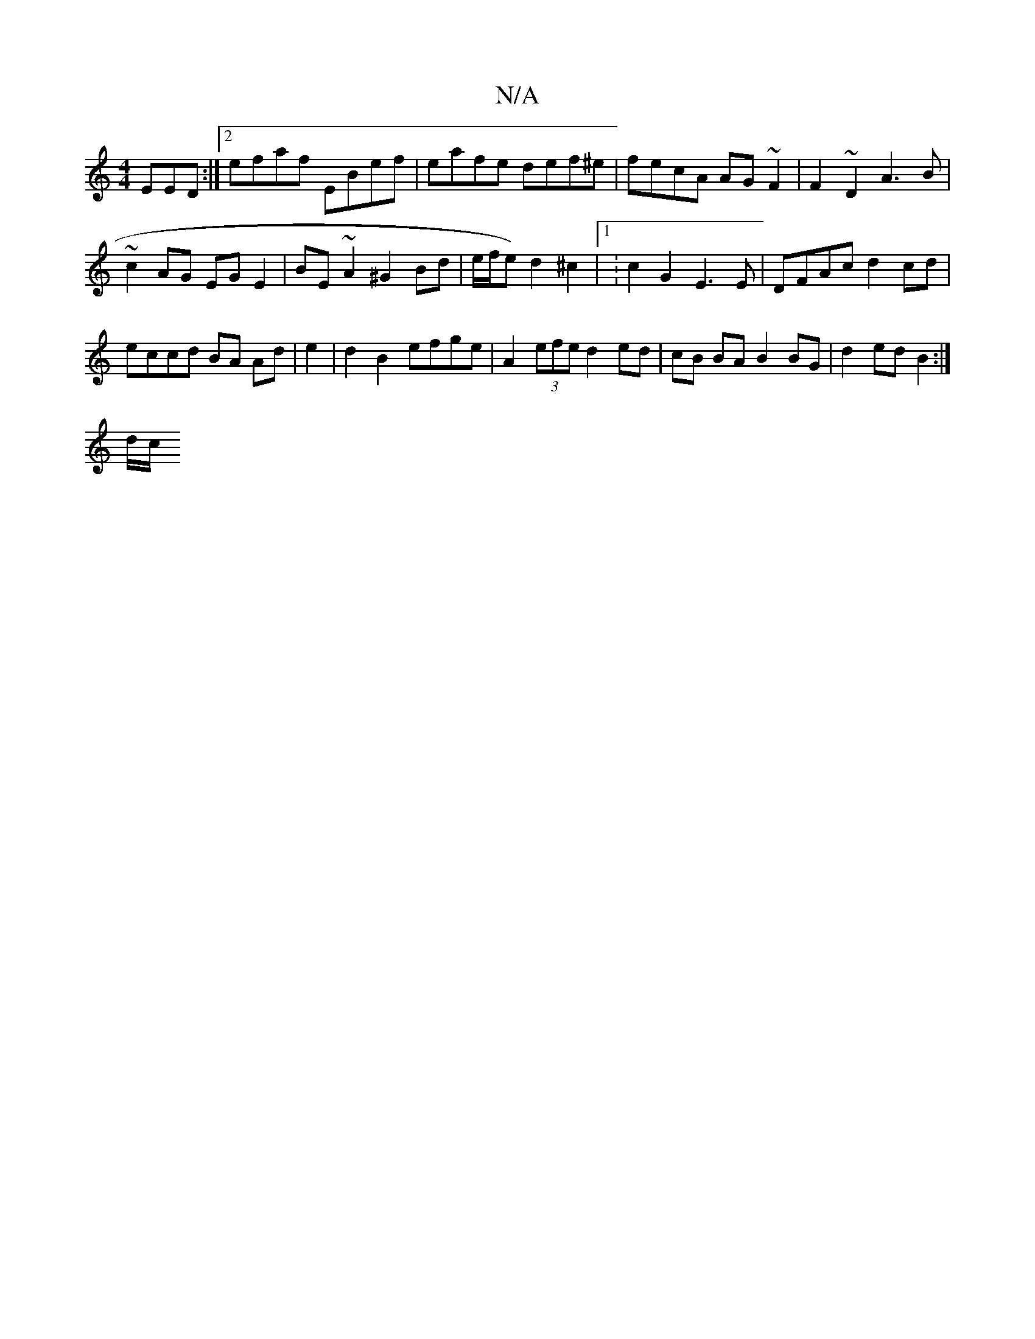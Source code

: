 X:1
T:N/A
M:4/4
R:N/A
K:Cmajor
EED:|2 efaf EBef | eafe def^e|fecA AG~F2|F2 ~D2 A3 B |
~c2 AG EG E2 | BE~A2 ^G2 Bd | e/f/e) d2 ^c2 |1 :c2G2 E3E|DFAc d2 cd|
eccd BA Ad | e2 | d2 B2 efge | A2 (3efe d2 ed | cB BA B2 BG|d2 ed B2 :|
d/c/